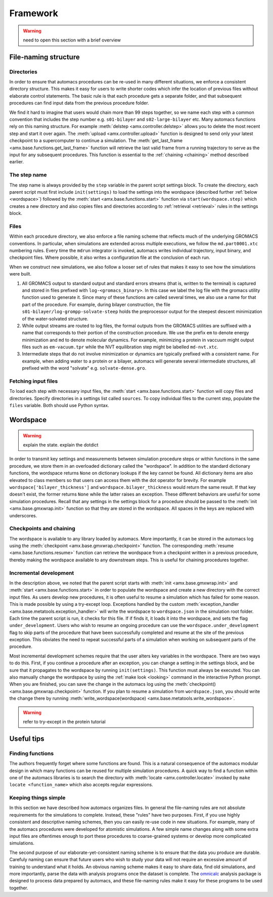 
.. title :: Framework

.. _framework:

Framework
=========

.. warning ::

	need to open this section with a brief overview

.. _directory_structure:

File-naming structure
---------------------

Directories
~~~~~~~~~~~

In order to ensure that automacs procedures can be re-used in many different situations, we enforce a consistent directory structure. This makes it easy for users to write shorter codes which infer the location of previous files without elaborate control statements. The basic rule is that each procedure gets a separate folder, and that subsequent procedures can find input data from the previous procedure folder. 

We find it hard to imagine that users would chain more than 99 steps together, so we name each step with a common convention that includes the step number e.g. ``s01-bilayer`` and ``s02-large-bilayer`` etc. Many automacs functions rely on this naming structure. For example :meth:`delstep <amx.controller.delstep>` allows you to delete the most recent step and start it over again. The :meth:`upload <amx.controller.upload>` function is designed to send only your latest checkpoint to a supercomputer to continue a simulation. The :meth:`get_last_frame <amx.base.functions.get_last_frame>` function will retrieve the last valid frame from a running trajectory to serve as the input for any subsequent procedures. This function is essential to the :ref:`chaining <chaining>` method described earlier.

The step name
~~~~~~~~~~~~~

The step name is always provided by the ``step`` variable in the parent script settings block. To create the directory, each parent script must first include ``init(settings)`` to load the settings into the wordspace (described further :ref:`below <wordspace>`) followed by the :meth:`start <amx.base.functions.start>` function via ``start(wordspace.step)`` which creates a new directory and also copies files and directories according to :ref:`retrieval <retrieval>` rules in the settings block.

.. _file_names:

Files
~~~~~

Within each procedure directory, we also enforce a file naming scheme that reflects much of the underlying GROMACS conventions. In particular, when simulations are extended across multiple executions, we follow the ``md.part0001.xtc`` numbering rules. Every time the ``mdrun`` integrator is invoked, automacs writes individual trajectory, input binary, and checkpoint files. Where possible, it also writes a configuration file at the conclusion of each run. 

When we construct new simulations, we also follow a looser set of rules that makes it easy to see how the simulations were built.

1. All GROMACS output to standard output and standard errors streams (that is, written to the terminal) is captured and stored in files prefixed with ``log-<gromacs_binary>``. In this case we label the log file with the gromacs utility function used to generate it. Since many of these functions are called several times, we also use a name for that part of the procedure. For example, during bilayer construction, the file ``s01-bilayer/log-grompp-solvate-steep`` holds the preprocessor output for the steepest descent minimization of the water-solvated structure. 
2. While output streams are routed to log files, the formal outputs from the GROMACS utilities are suffixed with a name that corresponds to their portion of the construction procedure. We use the prefix ``em`` to denote energy minimization and ``md`` to denote molecular dynamics. For example, minimizing a protein in vaccuum might output files such as ``em-vacuum.tpr`` while the NVT equilibration step might be labelled ``md-nvt.xtc``. 
3. Intermediate steps that do not involve minimization or dynamics are typically prefixed with a consistent name. For example, when adding water to a protein or a bilayer, automacs will generate several intermediate structures, all prefixed with the word "solvate" e.g. ``solvate-dense.gro``.

.. _retrieval:

Fetching input files
~~~~~~~~~~~~~~~~~~~~

To load each step with necessary input files, the :meth:`start <amx.base.functions.start>` function will copy files and directories. Specify directories in a settings list called ``sources``. To copy individual files to the current step, populate the ``files`` variable. Both should use Python syntax.

.. _wordspace:

Wordspace
---------

.. warning ::

	explain the state. explain the dotdict

In order to transmit key settings and measurements between simulation procedure steps or within functions in the same procedure, we store them in an overloaded dictionary called the "wordspace". In addition to the standard dictionary functions, the wordspace returns ``None`` on dictionary lookups if the key cannot be found. All dictionary items are also elevated to class members so that users can access them with the dot operator for brevity. For example ``wordspace['bilayer_thickness']`` and ``wordspace.bilayer_thickness`` would return the same result. If that key doesn't exist, the former returns ``None`` while the latter raises an exception. These different behaviors are useful for some simulation procedures. Recall that any settings in the settings block for a procedure should be passed to the :meth:`init <amx.base.gmxwrap.init>` function so that they are stored in the wordspace. All spaces in the keys are replaced with underscores.

.. _chaining:

Checkpoints and chaining
~~~~~~~~~~~~~~~~~~~~~~~~

The wordspace is available to any library loaded by automacs. More importantly, it can be stored in the automacs log using the :meth:`checkpoint <amx.base.gmxwrap.checkpoint>` function. The corresponding :meth:`resume <amx.base.functions.resume>` function can retrieve the wordspace from a checkpoint written in a previous procedure, thereby making the wordspace available to any downstream steps. This is useful for chaining procedures together.

Incremental development
~~~~~~~~~~~~~~~~~~~~~~~

In the description above, we noted that the parent script starts with :meth:`init <amx.base.gmxwrap.init>` and :meth:`start <amx.base.functions.start>` in order to populate the wordspace and create a new directory with the correct input files. As users develop new procedures, it is often useful to resume a simulation which has failed for some reason. This is made possible by using a try-except loop. Exceptions handled by the custom :meth:`exception_handler <amx.base.metatools.exception_handler>` will write the wordspace to ``wordspace.json`` in the simulation root folder. Each time the parent script is run, it checks for this file. If if finds it, it loads it into the wordspace, and sets the flag ``under_development``. Users who wish to resume an ongoing procedure can use the ``wordspace.under_development`` flag to skip parts of the procedure that have been successfully completed and resume at the site of the previous exception. This obviates the need to repeat successful parts of a simulation when working on subsequent parts of the procedure.

Most incremental development schemes require that the user alters key variables in the wordspace. There are two ways to do this. First, if you continue a procedure after an exception, you can change a setting in the settings block, and be sure that it propagates to the wordspace by running ``init(settings)``. This function must always be executed. You can also manually change the wordspace by using the :ref:`make look <looking>` command in the interactive Python prompt. When you are finished, you can save the change in the automacs log using the :meth:`checkpoint() <amx.base.gmxwrap.checkpoint>` function. If you plan to resume a simulation from ``wordspace.json``, you should write the change there by running :meth:`write_wordspace(wordspace) <amx.base.metatools.write_wordspace>`.

.. warning :: 

	refer to try-except in the protein tutorial

Useful tips
-----------

.. _finding_functions:

Finding functions
~~~~~~~~~~~~~~~~~

The authors frequently forget where some functions are found. This is a natural consequence of the automacs modular design in which many functions can be reused for multiple simulation procedures. A quick way to find a function within one of the automacs libraries is to search the directory with :meth:`locate <amx.controller.locate>` invoked by ``make locate <function_name>`` which also accepts regular expressions.

Keeping things simple
~~~~~~~~~~~~~~~~~~~~~

In this section we have described how automacs organizes files. In general the file-naming rules are not absolute requirements for the simulations to complete. Instead, these "rules" have two purposes. First, if you use highly consistent and descriptive naming schemes, then you can easily re-use code in new situations. For example, many of the automacs procedures were developed for atomistic simulations. A few simple name changes along with some extra input files are oftentimes enough to port these procedures to coarse-grained systems or develop more complicated simulations.

The second purpose of our elaborate-yet-consistent naming scheme is to ensure that the data you produce are durable. Carefuly naming can ensure that future users who wish to study your data will not require an excessive amount of training to understand what it holds. An obvious naming scheme makes it easy to share data, find old simulations, and more importantly, parse the data with analysis programs once the dataset is complete. The `omnicalc <http://github.com/biophyscode/omnicalc>`_ analysis package is designed to process data prepared by automacs, and these file-naming rules make it easy for these programs to be used together.
